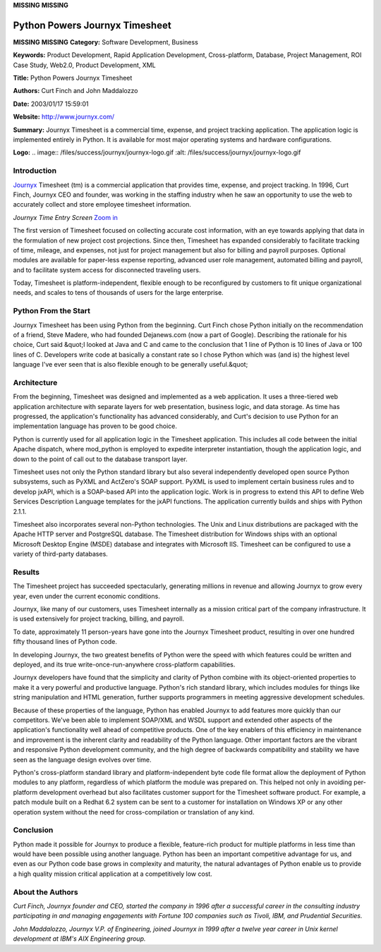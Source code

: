 **MISSING**
**MISSING**

Python Powers Journyx Timesheet
===============================

**MISSING**
**MISSING**
**Category:**  Software Development, Business

**Keywords:**  Product Development, Rapid Application Development, Cross-platform, Database, Project Management, ROI Case Study, Web2.0, Product Development, XML

**Title:**  Python Powers Journyx Timesheet

**Authors:**   Curt Finch and John Maddalozzo

**Date:**   2003/01/17 15:59:01

**Website:**  `http://www.journyx.com/ <http://www.journyx.com/>`_

**Summary:**  Journyx Timesheet is a commercial time, expense, and project tracking application. The application logic is implemented entirely in Python.  It is available for most major operating systems and hardware configurations.

**Logo:**  .. image:: /files/success/journyx/journyx-logo.gif    :alt: /files/success/journyx/journyx-logo.gif

Introduction
------------

`Journyx <http://www.journyx.com/>`_ Timesheet (tm) is a commercial application that provides time,
expense, and project tracking.  In 1996, Curt Finch, Journyx CEO and
founder, was working in the staffing industry when he saw an
opportunity to use the web to accurately collect and store employee
timesheet information.

.. image:: /files/success/journyx/te1-half.jpg
   :alt: Journyx Screen Shot

*Journyx Time Entry Screen* `Zoom in </files/success/journyx/te1.jpg>`_ 

The first version of Timesheet focused on collecting accurate cost
information, with an eye towards applying that data in the formulation
of new project cost projections. Since then, Timesheet has expanded
considerably to facilitate tracking of time, mileage, and expenses, not
just for project management but also for billing and payroll purposes.
Optional modules are available for paper-less expense reporting,
advanced user role management, automated billing and payroll, and to
facilitate system access for disconnected traveling users.

Today, Timesheet is platform-independent, flexible enough to be
reconfigured by customers to fit unique organizational needs, and
scales to tens of thousands of users for the large enterprise.

Python From the Start
---------------------

Journyx Timesheet has been using Python from the beginning. Curt Finch
chose Python initially on the recommendation of a friend, Steve Madere,
who had founded Dejanews.com (now a part of Google). Describing the
rationale for his choice, Curt said &quot;I looked at Java and C and came to
the conclusion that 1 line of Python is 10 lines of Java or 100 lines
of C. Developers write code at basically a constant rate so I chose
Python which was (and is) the highest level language I've ever seen
that is also flexible enough to be generally useful.&quot;

Architecture
------------

From the beginning, Timesheet was designed and implemented as a web
application. It uses a three-tiered web application architecture with
separate layers for web presentation, business logic, and data storage.
As time has progressed, the application's functionality has advanced
considerably, and Curt's decision to use Python for an implementation
language has proven to be good choice.

Python is currently used for all application logic in the Timesheet
application. This includes all code between the initial Apache
dispatch, where mod_python is employed to expedite interpreter
instantiation, though the application logic, and down to the point of
call out to the database transport layer.

Timesheet uses not only the Python standard library but also several
independently developed open source Python subsystems, such as PyXML
and ActZero's SOAP support. PyXML is used to implement certain business
rules and to develop jxAPI, which is a SOAP-based API into the
application logic. Work is in progress to extend this API to define Web
Services Description Language templates for the jxAPI functions. The
application currently builds and ships with Python 2.1.1.

Timesheet also incorporates several non-Python technologies. The Unix
and Linux distributions are packaged with the Apache HTTP server and
PostgreSQL database. The Timesheet distribution for Windows ships with
an optional Microsoft Desktop Engine (MSDE) database and integrates
with Microsoft IIS. Timesheet can be configured to use a variety of
third-party databases.

Results
-------

The Timesheet project has succeeded spectacularly, generating millions
in revenue and allowing Journyx to grow every year, even under the
current economic conditions.

Journyx, like many of our customers, uses Timesheet internally as a
mission critical part of the company infrastructure. It is used
extensively for project tracking, billing, and payroll.

To date, approximately 11 person-years have gone into the Journyx
Timesheet product, resulting in over one hundred fifty thousand lines
of Python code.

In developing Journyx, the two greatest benefits of Python were the
speed with which features could be written and deployed, and its true
write-once-run-anywhere cross-platform capabilities.

Journyx developers have found that the simplicity and clarity of Python
combine with its object-oriented properties to make it a very powerful
and productive language.  Python's rich standard library, which includes
modules for things like string manipulation and HTML generation,
further supports programmers in meeting aggressive development
schedules.

Because of these properties of the language, Python has enabled Journyx
to add features more quickly than our competitors. We've been able to
implement SOAP/XML and WSDL support and extended other aspects of
the application's functionality well ahead of competitive products. One of
the key enablers of this efficiency in maintenance and improvement is
the inherent clarity and readability of the Python language. Other
important factors are the vibrant and responsive Python development
community, and the high degree of backwards compatibility and stability
we have seen as the language design evolves over time.

Python's cross-platform standard library and platform-independent byte
code file format allow the deployment of Python modules to any
platform, regardless of which platform the module was prepared on. This
helped not only in avoiding per-platform development overhead but also
facilitates customer support for the Timesheet software product. For
example, a patch module built on a Redhat 6.2 system can be sent to a
customer for installation on Windows XP or any other operation system
without the need for cross-compilation or translation of any kind.

Conclusion
----------

Python made it possible for Journyx to produce a flexible, feature-rich
product for multiple platforms in less time than would have been
possible using another language. Python has been an important
competitive advantage for us, and even as our Python code base grows in
complexity and maturity, the natural advantages of Python enable us to
provide a high quality mission critical application at a competitively
low cost.

About the Authors
-----------------

*Curt Finch, Journyx founder and CEO, started the company in 1996 after
a successful career in the consulting industry participating in and
managing engagements with Fortune 100 companies such as Tivoli, IBM,
and Prudential Securities.*

*John Maddalozzo, Journyx V.P. of Engineering, joined Journyx in 1999
after a twelve year career in Unix kernel development at IBM's AIX
Engineering group.*